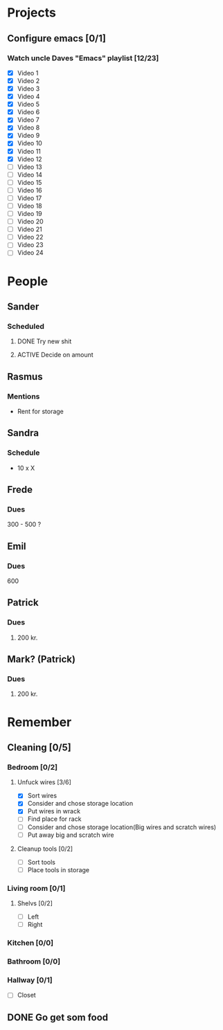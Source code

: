 * Projects
** Configure emacs [0/1]
***  Watch uncle Daves "Emacs" playlist [12/23]
      + [X] Video 1
      + [X] Video 2
      + [X] Video 3
      + [X] Video 4
      + [X] Video 5
      + [X] Video 6
      + [X] Video 7
      + [X] Video 8
      + [X] Video 9
      + [X] Video 10
      + [X] Video 11
      + [X] Video 12
      + [ ] Video 13
      + [ ] Video 14
      + [ ] Video 15
      + [ ] Video 16
      + [ ] Video 17
      + [ ] Video 18
      + [ ] Video 19
      + [ ] Video 20
      + [ ] Video 21
      + [ ] Video 22
      + [ ] Video 23
      + [ ] Video 24

* People
** Sander
*** Scheduled
**** DONE Try new shit
SCHEDULED: <2019-05-01 Wed>
:LOGBOOK:
- State "DONE"       from "ACTIVE"     [2019-05-01 Wed 17:02]
- State "ACTIVE"     from              [2019-05-01 Wed 16:10]
:END:

**** ACTIVE Decide on amount
DEADLINE: <2019-05-02 Thu> SCHEDULED: <2019-05-01 Wed>
:LOGBOOK:
- State "ACTIVE"     from              [2019-05-01 Wed 17:03]
:END:

** Rasmus

*** Mentions
    - Rent for storage

** Sandra
*** Schedule
    SCHEDULED: <2019-04-30 Tue>
    - 10 x X

** Frede
*** Dues
    300 - 500 ?

** Emil
*** Dues
    600

** Patrick
*** Dues
**** 200 kr.
    SCHEDULED: <2019-04-30 Tue>

** Mark? (Patrick)
*** Dues
**** 200 kr.
     SCHEDULED: <2019-04-30 Tue>

* Remember
** Cleaning [0/5]
*** Bedroom [0/2]
**** Unfuck wires [3/6]
DEADLINE: <2019-05-03 Fri> SCHEDULED: <2019-04-30 Tue>

- [X] Sort wires
- [X] Consider and chose storage location
- [X] Put wires in wrack
- [ ] Find place for rack
- [ ] Consider and chose storage location(Big wires and scratch wires)
- [ ] Put away big and scratch wire

**** Cleanup tools [0/2]

- [ ] Sort tools
- [ ] Place tools in storage
*** Living room [0/1]
****  Shelvs [0/2]
- [ ] Left
- [ ] Right
*** Kitchen [0/0]
*** Bathroom [0/0]
*** Hallway [0/1]
- [ ] Closet

** DONE Go get som food
DEADLINE: <2019-04-30 Tue 18:00> SCHEDULED: <2019-04-30 Tue>
:LOGBOOK:
   - State "DONE"       from "TODO"       [2019-04-30 Tue 23:55]
   - State "TODO"       from              [2019-04-30 Tue 15:52]
   :END:

